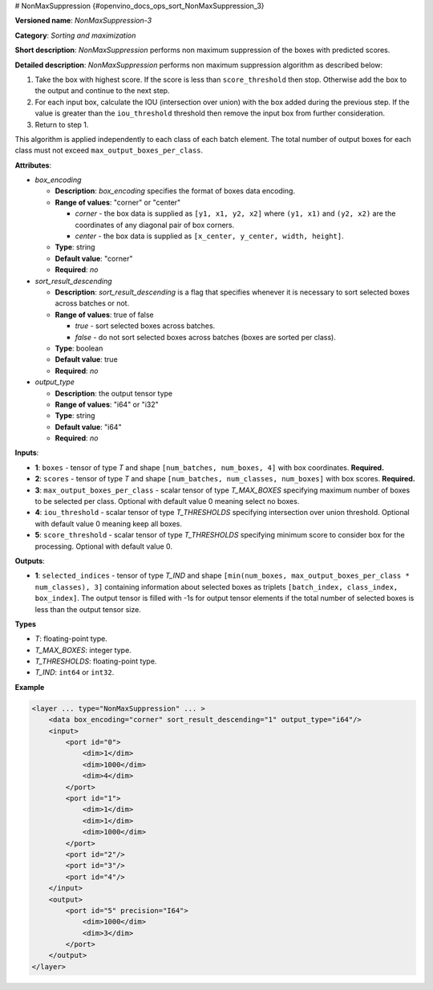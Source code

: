 # NonMaxSuppression {#openvino_docs_ops_sort_NonMaxSuppression_3}


.. meta::
  :description: Learn about NonMaxSuppression-3 - a sorting and maximization 
                operation, which can be performed on two required and three 
                optional input tensors.

**Versioned name**: *NonMaxSuppression-3*

**Category**: *Sorting and maximization*

**Short description**: *NonMaxSuppression* performs non maximum suppression of the boxes with predicted scores.

**Detailed description**: *NonMaxSuppression* performs non maximum suppression algorithm as described below:

1. Take the box with highest score. If the score is less than ``score_threshold`` then stop. Otherwise add the box to the output and continue to the next step.

2. For each input box, calculate the IOU (intersection over union) with the box added during the previous step. If the value is greater than the ``iou_threshold`` threshold then remove the input box from further consideration.

3. Return to step 1.

This algorithm is applied independently to each class of each batch element. The total number of output boxes for each
class must not exceed ``max_output_boxes_per_class``.

**Attributes**:

* *box_encoding*

  * **Description**: *box_encoding* specifies the format of boxes data encoding.
  * **Range of values**: "corner" or "center"

    * *corner* - the box data is supplied as ``[y1, x1, y2, x2]`` where ``(y1, x1)`` and ``(y2, x2)`` are the coordinates of any diagonal pair of box corners.
    * *center* - the box data is supplied as ``[x_center, y_center, width, height]``.
  * **Type**: string
  * **Default value**: "corner"
  * **Required**: *no*

* *sort_result_descending*

  * **Description**: *sort_result_descending* is a flag that specifies whenever it is necessary to sort selected boxes across batches or not.
  * **Range of values**: true of false

    * *true* - sort selected boxes across batches.
    * *false* - do not sort selected boxes across batches (boxes are sorted per class).
  * **Type**: boolean
  * **Default value**: true
  * **Required**: *no*

* *output_type*

  * **Description**: the output tensor type
  * **Range of values**: "i64" or "i32"
  * **Type**: string
  * **Default value**: "i64"
  * **Required**: *no*

**Inputs**:

*   **1**: ``boxes`` - tensor of type *T* and shape ``[num_batches, num_boxes, 4]`` with box coordinates. **Required.**

*   **2**: ``scores`` - tensor of type *T* and shape ``[num_batches, num_classes, num_boxes]`` with box scores. **Required.**

*   **3**: ``max_output_boxes_per_class`` - scalar tensor of type *T_MAX_BOXES* specifying maximum number of boxes to be selected per class. Optional with default value 0 meaning select no boxes.

*   **4**: ``iou_threshold`` - scalar tensor of type *T_THRESHOLDS* specifying intersection over union threshold. Optional with default value 0 meaning keep all boxes.

*   **5**: ``score_threshold`` - scalar tensor of type *T_THRESHOLDS* specifying minimum score to consider box for the processing. Optional with default value 0.

**Outputs**:

*   **1**: ``selected_indices`` - tensor of type *T_IND* and shape ``[min(num_boxes, max_output_boxes_per_class * num_classes), 3]`` containing information about selected boxes as triplets ``[batch_index, class_index, box_index]``. The output tensor is filled with -1s for output tensor elements if the total number of selected boxes is less than the output tensor size.

**Types**

* *T*: floating-point type.

* *T_MAX_BOXES*: integer type.

* *T_THRESHOLDS*: floating-point type.

* *T_IND*: ``int64`` or ``int32``.

**Example**

.. code-block::  cpp

  <layer ... type="NonMaxSuppression" ... >
      <data box_encoding="corner" sort_result_descending="1" output_type="i64"/>
      <input>
          <port id="0">
              <dim>1</dim>
              <dim>1000</dim>
              <dim>4</dim>
          </port>
          <port id="1">
              <dim>1</dim>
              <dim>1</dim>
              <dim>1000</dim>
          </port>
          <port id="2"/>
          <port id="3"/>
          <port id="4"/>
      </input>
      <output>
          <port id="5" precision="I64">
              <dim>1000</dim>
              <dim>3</dim>
          </port>
      </output>
  </layer>



